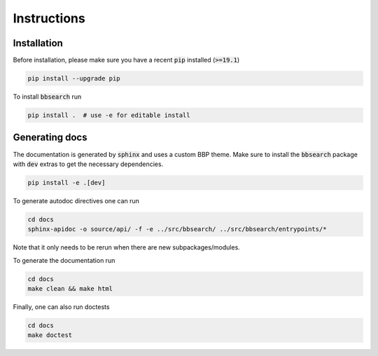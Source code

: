 .. BBSearch is a text mining toolbox focused on scientific use cases.
   Copyright (C) 2020  Blue Brain Project, EPFL.
   This program is free software: you can redistribute it and/or modify
   it under the terms of the GNU General Public License as published by
   the Free Software Foundation, either version 3 of the License, or
   (at your option) any later version.
   This program is distributed in the hope that it will be useful,
   but WITHOUT ANY WARRANTY; without even the implied warranty of
   MERCHANTABILITY or FITNESS FOR A PARTICULAR PURPOSE.  See the
   GNU General Public License for more details.
   You should have received a copy of the GNU Lesser General Public License
   along with this program. If not, see <https://www.gnu.org/licenses/>.

Instructions
============

Installation
------------
Before installation, please make sure you have a recent :code:`pip` installed (:code:`>=19.1`)

.. code-block:: bash

    pip install --upgrade pip

To install :code:`bbsearch` run

.. code-block:: bash

    pip install .  # use -e for editable install


Generating docs
---------------
The documentation is generated by :code:`sphinx` and uses a custom BBP theme. Make sure to install
the :code:`bbsearch` package with :code:`dev` extras to get the necessary dependencies.

.. code-block:: bash

    pip install -e .[dev]

To generate autodoc directives one can run

.. code-block:: bash

    cd docs
    sphinx-apidoc -o source/api/ -f -e ../src/bbsearch/ ../src/bbsearch/entrypoints/*

Note that it only needs to be rerun when there are new subpackages/modules.

To generate the documentation run

.. code-block:: bash

    cd docs
    make clean && make html


Finally, one can also run doctests

.. code-block:: bash

    cd docs
    make doctest
